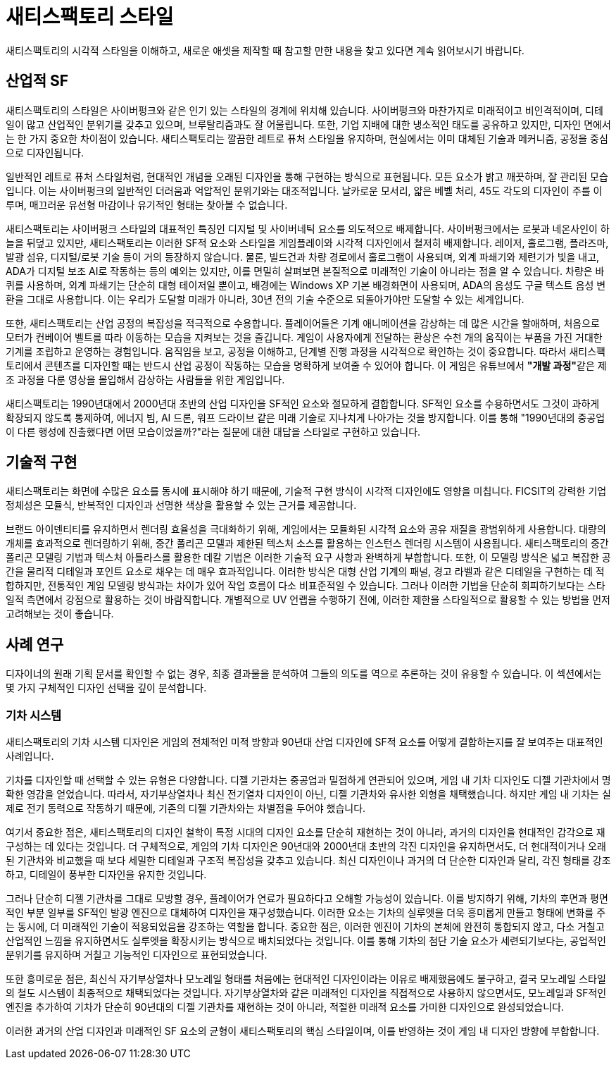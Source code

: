 = 새티스팩토리 스타일
새티스팩토리의 시각적 스타일을 이해하고, 새로운 애셋을 제작할 때 참고할 만한 내용을 찾고 있다면 계속 읽어보시기 바랍니다.

== 산업적 SF
새티스팩토리의 스타일은 사이버펑크와 같은 인기 있는 스타일의 경계에 위치해 있습니다. 사이버펑크와 마찬가지로 미래적이고 비인격적이며, 디테일이 많고 산업적인 분위기를 갖추고 있으며, 브루탈리즘과도 잘 어울립니다.
또한, 기업 지배에 대한 냉소적인 태도를 공유하고 있지만, 디자인 면에서는 한 가지 중요한 차이점이 있습니다. 새티스팩토리는 깔끔한 레트로 퓨처 스타일을 유지하며, 현실에서는 이미 대체된 기술과 메커니즘, 공정을 중심으로 디자인됩니다.

일반적인 레트로 퓨처 스타일처럼, 현대적인 개념을 오래된 디자인을 통해 구현하는 방식으로 표현됩니다. 모든 요소가 밝고 깨끗하며, 잘 관리된 모습입니다. 이는 사이버펑크의 일반적인 더러움과 억압적인 분위기와는 대조적입니다. 날카로운 모서리, 얇은 베벨 처리, 45도 각도의 디자인이 주를 이루며, 매끄러운 유선형 마감이나 유기적인 형태는 찾아볼 수 없습니다.

// cSpell:ignore lumifibre
새티스팩토리는 사이버펑크 스타일의 대표적인 특징인 디지털 및 사이버네틱 요소를 의도적으로 배제합니다. 사이버펑크에서는 로봇과 네온사인이 하늘을 뒤덮고 있지만, 새티스팩토리는 이러한 SF적 요소와 스타일을 게임플레이와 시각적 디자인에서 철저히 배제합니다. 레이저, 홀로그램, 플라즈마, 발광 섬유, 디지털/로봇 기술 등이 거의 등장하지 않습니다.
물론, 빌드건과 차량 경로에서 홀로그램이 사용되며, 외계 파쇄기와 제련기가 빛을 내고, ADA가 디지털 보조 AI로 작동하는 등의 예외는 있지만, 이를 면밀히 살펴보면 본질적으로 미래적인 기술이 아니라는 점을 알 수 있습니다. 차량은 바퀴를 사용하며, 외계 파쇄기는 단순히 대형 테이저일 뿐이고, 배경에는 Windows XP 기본 배경화면이 사용되며, ADA의 음성도 구글 텍스트 음성 변환을 그대로 사용합니다. 이는 우리가 도달할 미래가 아니라, 30년 전의 기술 수준으로 되돌아가야만 도달할 수 있는 세계입니다.

또한, 새티스팩토리는 산업 공정의 복잡성을 적극적으로 수용합니다. 플레이어들은 기계 애니메이션을 감상하는 데 많은 시간을 할애하며, 처음으로 모터가 컨베이어 벨트를 따라 이동하는 모습을 지켜보는 것을 즐깁니다.
게임이 사용자에게 전달하는 환상은 수천 개의 움직이는 부품을 가진 거대한 기계를 조립하고 운영하는 경험입니다. 움직임을 보고, 공정을 이해하고, 단계별 진행 과정을 시각적으로 확인하는 것이 중요합니다. 따라서 새티스팩토리에서 콘텐츠를 디자인할 때는 반드시 산업 공정이 작동하는 모습을 명확하게 보여줄 수 있어야 합니다. 이 게임은 유튜브에서 **"개발 과정"**같은 제조 과정을 다룬 영상을 몰입해서 감상하는 사람들을 위한 게임입니다.

새티스팩토리는 1990년대에서 2000년대 초반의 산업 디자인을 SF적인 요소와 절묘하게 결합합니다. SF적인 요소를 수용하면서도 그것이 과하게 확장되지 않도록 통제하여, 에너지 빔, AI 드론, 워프 드라이브 같은 미래 기술로 지나치게 나아가는 것을 방지합니다. 이를 통해 "1990년대의 중공업이 다른 행성에 진출했다면 어떤 모습이었을까?"라는 질문에 대한 대답을 스타일로 구현하고 있습니다.

== 기술적 구현
새티스팩토리는 화면에 수많은 요소를 동시에 표시해야 하기 때문에, 기술적 구현 방식이 시각적 디자인에도 영향을 미칩니다.
FICSIT의 강력한 기업 정체성은 모듈식, 반복적인 디자인과 선명한 색상을 활용할 수 있는 근거를 제공합니다.

브랜드 아이덴티티를 유지하면서 렌더링 효율성을 극대화하기 위해, 게임에서는 모듈화된 시각적 요소와 공유 재질을 광범위하게 사용합니다.
대량의 개체를 효과적으로 렌더링하기 위해, 중간 폴리곤 모델과 제한된 텍스처 소스를 활용하는 인스턴스 렌더링 시스템이 사용됩니다. 새티스팩토리의 중간 폴리곤 모델링 기법과 텍스처 아틀라스를 활용한 데칼 기법은 이러한 기술적 요구 사항과 완벽하게 부합합니다. 또한, 이 모델링 방식은 넓고 복잡한 공간을 물리적 디테일과 포인트 요소로 채우는 데 매우 효과적입니다.
이러한 방식은 대형 산업 기계의 패널, 경고 라벨과 같은 디테일을 구현하는 데 적합하지만, 전통적인 게임 모델링 방식과는 차이가 있어 작업 흐름이 다소 비표준적일 수 있습니다.
그러나 이러한 기법을 단순히 회피하기보다는 스타일적 측면에서 강점으로 활용하는 것이 바람직합니다. 개별적으로 UV 언랩을 수행하기 전에, 이러한 제한을 스타일적으로 활용할 수 있는 방법을 먼저 고려해보는 것이 좋습니다.

== 사례 연구
디자이너의 원래 기획 문서를 확인할 수 없는 경우, 최종 결과물을 분석하여 그들의 의도를 역으로 추론하는 것이 유용할 수 있습니다. 이 섹션에서는 몇 가지 구체적인 디자인 선택을 깊이 분석합니다.

=== 기차 시스템
새티스팩토리의 기차 시스템 디자인은 게임의 전체적인 미적 방향과 90년대 산업 디자인에 SF적 요소를 어떻게 결합하는지를 잘 보여주는 대표적인 사례입니다.

기차를 디자인할 때 선택할 수 있는 유형은 다양합니다. 디젤 기관차는 중공업과 밀접하게 연관되어 있으며, 게임 내 기차 디자인도 디젤 기관차에서 명확한 영감을 얻었습니다.
따라서, 자기부상열차나 최신 전기열차 디자인이 아닌, 디젤 기관차와 유사한 외형을 채택했습니다. 하지만 게임 내 기차는 실제로 전기 동력으로 작동하기 때문에, 기존의 디젤 기관차와는 차별점을 두어야 했습니다.

여기서 중요한 점은, 새티스팩토리의 디자인 철학이 특정 시대의 디자인 요소를 단순히 재현하는 것이 아니라, 과거의 디자인을 현대적인 감각으로 재구성하는 데 있다는 것입니다. 더 구체적으로, 게임의 기차 디자인은 90년대와 2000년대 초반의 각진 디자인을 유지하면서도, 더 현대적이거나 오래된 기관차와 비교했을 때 보다 세밀한 디테일과 구조적 복잡성을 갖추고 있습니다. 최신 디자인이나 과거의 더 단순한 디자인과 달리, 각진 형태를 강조하고, 디테일이 풍부한 디자인을 유지한 것입니다.

그러나 단순히 디젤 기관차를 그대로 모방할 경우, 플레이어가 연료가 필요하다고 오해할 가능성이 있습니다. 이를 방지하기 위해, 기차의 후면과 평면적인 부분 일부를 SF적인 발광 엔진으로 대체하여 디자인을 재구성했습니다. 이러한 요소는 기차의 실루엣을 더욱 흥미롭게 만들고 형태에 변화를 주는 동시에, 더 미래적인 기술이 적용되었음을 강조하는 역할을 합니다. 중요한 점은, 이러한 엔진이 기차의 본체에 완전히 통합되지 않고, 다소 거칠고 산업적인 느낌을 유지하면서도 실루엣을 확장시키는 방식으로 배치되었다는 것입니다. 이를 통해 기차의 첨단 기술 요소가 세련되기보다는, 공업적인 분위기를 유지하며 거칠고 기능적인 디자인으로 표현되었습니다.

또한 흥미로운 점은, 최신식 자기부상열차나 모노레일 형태를 처음에는 현대적인 디자인이라는 이유로 배제했음에도 불구하고, 결국 모노레일 스타일의 철도 시스템이 최종적으로 채택되었다는 것입니다. 자기부상열차와 같은 미래적인 디자인을 직접적으로 사용하지 않으면서도, 모노레일과 SF적인 엔진을 추가하여 기차가 단순히 90년대의 디젤 기관차를 재현하는 것이 아니라, 적절한 미래적 요소를 가미한 디자인으로 완성되었습니다.

이러한 과거의 산업 디자인과 미래적인 SF 요소의 균형이 새티스팩토리의 핵심 스타일이며, 이를 반영하는 것이 게임 내 디자인 방향에 부합합니다.
